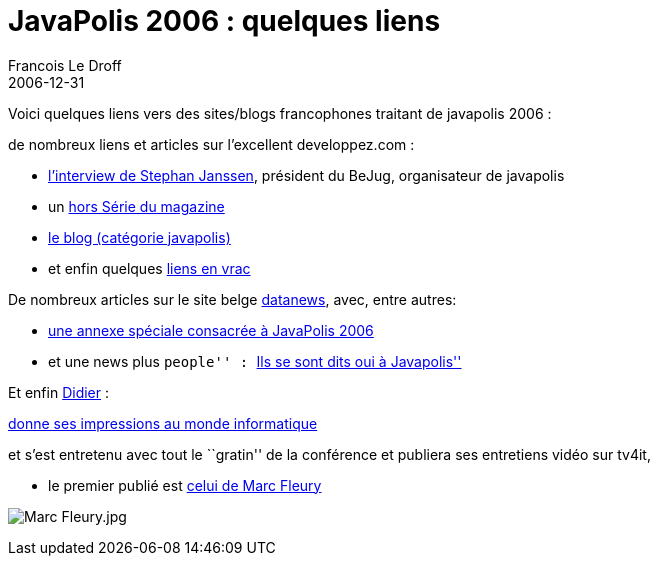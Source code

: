 =  JavaPolis 2006 : quelques liens
Francois Le Droff
2006-12-31
:jbake-type: post
:jbake-tags: Tech,  Java, Javapolis
:jbake-status: published
:source-highlighter: prettify

Voici quelques liens vers des sites/blogs francophones traitant de javapolis 2006 :

de nombreux liens et articles sur l’excellent developpez.com :

* http://java.developpez.com/interview/javapolis/sjanssen/[l’interview de Stephan Janssen], président du BeJug, organisateur de javapolis
* un ftp://ftp-developpez.com/magazine/JavaDevMagHS.pdf[hors Série du magazine]
* http://blog.developpez.com/index.php?blog=12&cat=752[le blog (catégorie javapolis)]
* et enfin quelques http://blog.developpez.com/index.php?blog=12&title=en_vrac_15&more=1&c=1&tb=1&pb=1[liens en vrac]

De nombreux articles sur le site belge http://www.fr.datanewsjobs.be/search.asp?searchTerm=javapolis+2006&articleTypeID=any&submitButton=Chercher[datanews], avec, entre autres:

* http://www.fr.datanews.be/specials/enterprise_computing/software/20061221027[une annexe spéciale consacrée à JavaPolis 2006]
* et une news plus ``people'' : http://www.fr.datanewsjobs.be/news/20061214012[``Ils se sont dits oui à Javapolis'']

Et enfin http://blog.dgirard.eu/[Didier] :

http://www.lemondeinformatique.fr/entretiens/lire-didier-girard-de-retour-de-javapolis-74.html[donne ses impressions au monde informatique]

et s’est entretenu avec tout le ``gratin'' de la conférence et publiera ses entretiens vidéo sur tv4it,

* le premier publié est http://www.tv4it.net/permalink/2272/marc-fleury-jboss-est-la-societe-a-abattre.aspx[celui de Marc Fleury]

image:http://www.jroller.com/resources/f/francoisledroff/marc.jpg[Marc Fleury.jpg]
